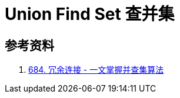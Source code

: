 [#union-find-set]
= Union Find Set 查并集


== 参考资料

. https://leetcode.cn/problems/redundant-connection/solutions/372045/yi-wen-zhang-wo-bing-cha-ji-suan-fa-by-a-fei-8/[684. 冗余连接 - 一文掌握并查集算法^]
